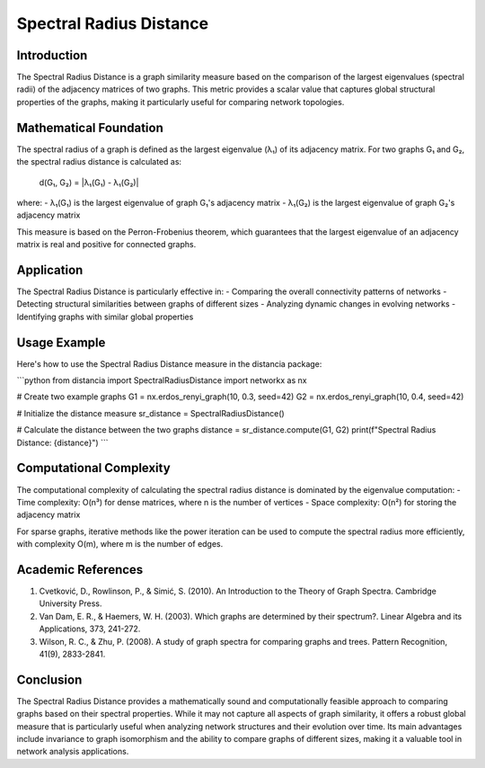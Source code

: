 Spectral Radius Distance
=====================

Introduction
-----------
The Spectral Radius Distance is a graph similarity measure based on the comparison of the largest eigenvalues (spectral radii) of the adjacency matrices of two graphs. This metric provides a scalar value that captures global structural properties of the graphs, making it particularly useful for comparing network topologies.

Mathematical Foundation
--------------------
The spectral radius of a graph is defined as the largest eigenvalue (λ₁) of its adjacency matrix. For two graphs G₁ and G₂, the spectral radius distance is calculated as:

    d(G₁, G₂) = |λ₁(G₁) - λ₁(G₂)|

where:
- λ₁(G₁) is the largest eigenvalue of graph G₁'s adjacency matrix
- λ₁(G₂) is the largest eigenvalue of graph G₂'s adjacency matrix

This measure is based on the Perron-Frobenius theorem, which guarantees that the largest eigenvalue of an adjacency matrix is real and positive for connected graphs.

Application
----------
The Spectral Radius Distance is particularly effective in:
- Comparing the overall connectivity patterns of networks
- Detecting structural similarities between graphs of different sizes
- Analyzing dynamic changes in evolving networks
- Identifying graphs with similar global properties

Usage Example
------------
Here's how to use the Spectral Radius Distance measure in the distancia package:

```python
from distancia import SpectralRadiusDistance
import networkx as nx

# Create two example graphs
G1 = nx.erdos_renyi_graph(10, 0.3, seed=42)
G2 = nx.erdos_renyi_graph(10, 0.4, seed=42)

# Initialize the distance measure
sr_distance = SpectralRadiusDistance()

# Calculate the distance between the two graphs
distance = sr_distance.compute(G1, G2)
print(f"Spectral Radius Distance: {distance}")
```

Computational Complexity
----------------------
The computational complexity of calculating the spectral radius distance is dominated by the eigenvalue computation:
- Time complexity: O(n³) for dense matrices, where n is the number of vertices
- Space complexity: O(n²) for storing the adjacency matrix

For sparse graphs, iterative methods like the power iteration can be used to compute the spectral radius more efficiently, with complexity O(m), where m is the number of edges.

Academic References
-----------------
1. Cvetković, D., Rowlinson, P., & Simić, S. (2010). An Introduction to the Theory of Graph Spectra. Cambridge University Press.

2. Van Dam, E. R., & Haemers, W. H. (2003). Which graphs are determined by their spectrum?. Linear Algebra and its Applications, 373, 241-272.

3. Wilson, R. C., & Zhu, P. (2008). A study of graph spectra for comparing graphs and trees. Pattern Recognition, 41(9), 2833-2841.

Conclusion
---------
The Spectral Radius Distance provides a mathematically sound and computationally feasible approach to comparing graphs based on their spectral properties. While it may not capture all aspects of graph similarity, it offers a robust global measure that is particularly useful when analyzing network structures and their evolution over time. Its main advantages include invariance to graph isomorphism and the ability to compare graphs of different sizes, making it a valuable tool in network analysis applications.
